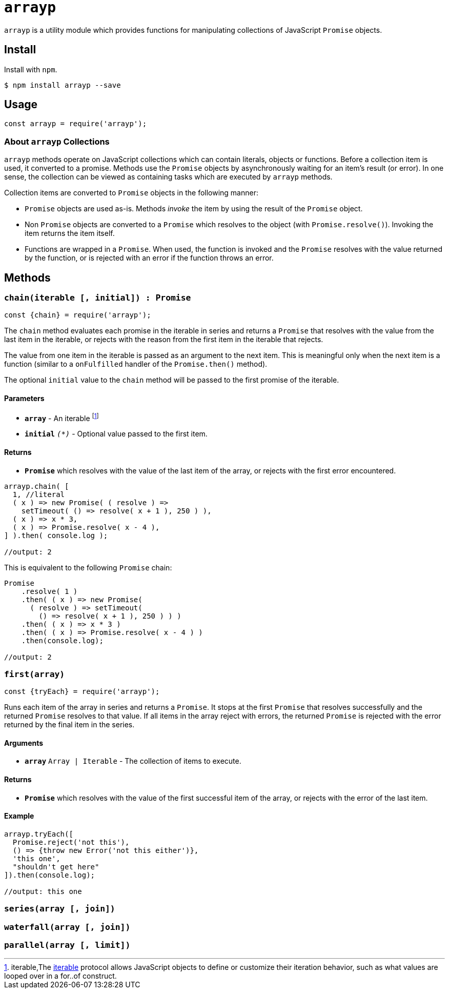 ifdef::env-github,env-browser[:outfilesuffix: .adoc]
:rootdir: .
:imagesdir: {rootdir}/images
//:numbered:
:tip-caption: :bulb:
:note-caption: :information_source:
:important-caption: :heavy_exclamation_mark:
:caution-caption: :fire:
:warning-caption: :warning:
endif::[]
:toclevels: 2
:toc:
:toc-placement!:

= `arrayp`

`arrayp` is a utility module which provides functions for manipulating collections of JavaScript `Promise` objects.

//toc:Iu:[]

== Install
Install with `npm`.

```bash
$ npm install arrayp --save
```

== Usage
```javascript
const arrayp = require('arrayp');
```

=== About `arrayp` Collections
`arrayp` methods operate on JavaScript collections which can contain literals, objects or functions. Before a collection item is used, it converted to a promise. Methods use the `Promise` objects by asynchronously waiting for an item's result (or error). In one sense, the collection can be viewed as containing tasks which are executed by `arrayp` methods.

Collection items are converted to `Promise` objects in the following manner:

* `Promise` objects are used as-is. Methods _invoke_ the item by using the result of the `Promise`  object.
* Non `Promise` objects are converted to a `Promise` which resolves to the object (with `Promise.resolve()`). Invoking the item returns the item itself.
* Functions are wrapped in a `Promise`. When used, the function is invoked and the `Promise` resolves with the value returned by the function, or is rejected with an error if the function throws an error.

== Methods

=== `chain(iterable [, initial]) : Promise`

```javascript
const {chain} = require('arrayp');
```
The `chain` method evaluates each promise in the iterable in series and returns a `Promise` that resolves with the value from the last item in the iterable, or rejects with the reason from the first item in the iterable that rejects.

The value from one item in the iterable is passed as an argument to the next item. This is meaningful only when the next item is a function (similar to a `onFulfilled` handler of the `Promise.then()` method).

The optional `initial` value to the `chain` method will be passed to the first promise of the iterable.

==== Parameters
* `*array*` - An iterable footnote:[iterable,The https://developer.mozilla.org/en-US/docs/Web/JavaScript/Guide/iterable[iterable] protocol allows JavaScript objects to define or customize their iteration behavior, such as what values are looped over in a for..of construct. ]
* `*initial*` `_(*)_` - Optional value passed to the first item.

==== Returns
* `*Promise*` which resolves with the value of the last item of the array, or rejects with the first error encountered.

```javascript
arrayp.chain( [
  1, //literal
  ( x ) => new Promise( ( resolve ) =>
    setTimeout( () => resolve( x + 1 ), 250 ) ),
  ( x ) => x * 3,
  ( x ) => Promise.resolve( x - 4 ),
] ).then( console.log );

//output: 2
```

This is equivalent to the following `Promise` chain:

```javascript
Promise
    .resolve( 1 )
    .then( ( x ) => new Promise(
      ( resolve ) => setTimeout(
        () => resolve( x + 1 ), 250 ) ) )
    .then( ( x ) => x * 3 )
    .then( ( x ) => Promise.resolve( x - 4 ) )
    .then(console.log);

//output: 2
```

=== `first(array)`

```javascript
const {tryEach} = require('arrayp');
```

Runs each item of the array in series and returns a `Promise`. It stops at the first `Promise` that resolves successfully and the returned `Promise` resolves to that value. If all items in the array reject with errors, the returned `Promise` is rejected with the error returned by the final item in the series.

==== Arguments
* `*array*` `Array | Iterable` - The collection of items to execute.

==== Returns
* `*Promise*` which resolves with the value of the first successful item of the array, or rejects with the error of the last item.

==== Example

```javascript
arrayp.tryEach([
  Promise.reject('not this'),
  () => {throw new Error('not this either')},
  'this one',
  "shouldn't get here"
]).then(console.log);

//output: this one
```


=== `series(array [, join])`

=== `waterfall(array [, join])`

=== `parallel(array [, limit])`
